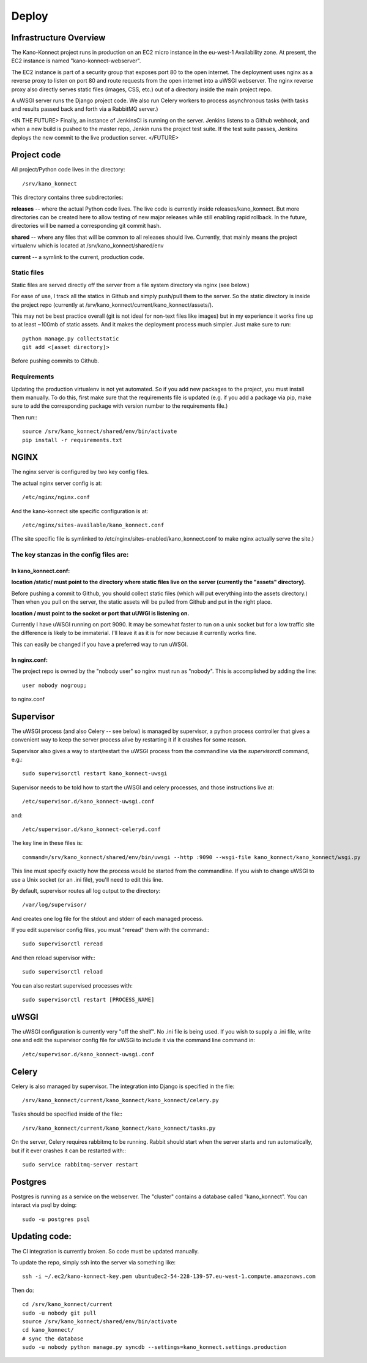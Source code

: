 Deploy
======

Infrastructure Overview
-----------------------

The Kano-Konnect project runs in production on an EC2 micro instance
in the eu-west-1 Availability zone. At present, the EC2 instance is named
"kano-konnect-webserver".

The EC2 instance is part of a security group that exposes port 80 to
the open internet. The deployment uses nginx as a reverse proxy to
listen on port 80 and route requests from the open internet into a
uWSGI webserver. The nginx reverse proxy also directly
serves static files (images, CSS, etc.) out of a directory inside the
main project repo.

A uWSGI server runs the Django project code. We also run Celery
workers to process asynchronous tasks (with tasks and results passed
back and forth via a RabbitMQ server.)

<IN THE FUTURE>
Finally, an instance of JenkinsCI is running on the server. Jenkins
listens to a Github webhook, and when a new build is pushed to the
master repo, Jenkin runs the project test suite. If the test suite
passes, Jenkins deploys the new commit to the live production server.
</FUTURE>

Project code
------------

All project/Python code lives in the directory::

  /srv/kano_konnect

This directory contains three subdirectories:

**releases** -- where the actual Python code lives. The live code is
currently inside releases/kano_konnect. But more directories can be
created here to allow testing of new major releases while still
enabling rapid rollback. In the future, directories will be named a
corresponding git commit hash.

**shared** -- where any files that will be common to all releases should
live. Currently, that mainly means the project virtualenv which is
located at /srv/kano_konnect/shared/env

**current** -- a symlink to the current, production code. 


Static files
************

Static files are served directly off the server from a file system directory via
nginx (see below.)

For ease of use, I track all the statics in Github and simply
push/pull them to the server. So the static directory is inside the
project repo (currently at
/srv/kano_konnect/current/kano_konnect/assets/).  

This may not be best practice overall (git is not ideal for non-text
files like images) but in my experience it works fine up to at least
~100mb of static assets. And it makes the deployment process much
simpler. Just make sure to run::

  python manage.py collectstatic
  git add <[asset directory]>

Before pushing commits to Github.

Requirements
************

Updating the production virtualenv is not yet automated. So if you add new
packages to the project, you must install them manually. To do this,
first make sure that the requirements file is updated (e.g. if you add
a package via pip, make sure to add the corresponding package with
version number to the requirements file.)

Then run:::

  source /srv/kano_konnect/shared/env/bin/activate
  pip install -r requirements.txt


NGINX
-----

The nginx server is configured by two key config files.

The actual nginx server config is at::

  /etc/nginx/nginx.conf

And the kano-konnect site specific configuration is at::

  /etc/nginx/sites-available/kano_konnect.conf

(The site specific file is symlinked to
/etc/nginx/sites-enabled/kano_konnect.conf to make nginx actually
serve the site.)

The key stanzas in the config files are:
************************************

In kano_konnect.conf:
&&&&&&&&&&&&&&&&&&&&&

**location /static/ must point to the directory where static files live
on the server (currently the "assets" directory).**

Before pushing a commit to Github, you should collect static files
(which will put everything into the assets directory.) Then when you
pull on the server, the static assets will be pulled from Github and
put in the right place.

**location / must point to the socket or port that uUWGI is listening
on.**

Currently I have uWSGI running on port 9090. It may be somewhat
faster to run on a unix socket but for a low traffic site the
difference is likely to be immaterial. I'll leave it as it is for now
because it currently works fine.

This can easily be changed if you have a preferred way to run uWSGI.

In nginx.conf:
&&&&&&&&&&&&&&

The project repo is owned by the "nobody user" so nginx must run as
"nobody". This is accomplished by adding the line::

  user nobody nogroup;

to nginx.conf

Supervisor
-----

The uWSGI process (and also Celery -- see below) is managed by
supervisor, a python process controller that gives a convenient way to
keep the server process alive by restarting it if it crashes for some
reason.

Supervisor also gives a way to start/restart the uWSGI process from
the commandline via the *supervisorctl* command, e.g.::

  sudo supervisorctl restart kano_konnect-uwsgi

Supervisor needs to be told how to start the uWSGI and celery
processes, and those instructions live at::

  /etc/supervisor.d/kano_konnect-uwsgi.conf

and::
  
  /etc/supervisor.d/kano_konnect-celeryd.conf


The key line in these files is::
  
  command=/srv/kano_konnect/shared/env/bin/uwsgi --http :9090 --wsgi-file kano_konnect/kano_konnect/wsgi.py

This line must specify exactly how the process would be started from
the commandline. If you wish to change uWSGI to use a Unix socket (or
an .ini file), you'll need to edit this line.

By default, supervisor routes all log output to the directory::

  /var/log/supervisor/

And creates one log file for the stdout and stderr of each managed
process.

If you edit supervisor config files, you must "reread" them with the
command:::
  
  sudo supervisorctl reread

And then reload supervisor with:::
  
  sudo supervisorctl reload

You can also restart supervised processes with::
  
  sudo supervisorctl restart [PROCESS_NAME]


uWSGI
-----

The uWSGI configuration is currently very "off the shelf". No .ini
file is being used. If you wish to supply a .ini file, write one and
edit the supervisor config file for uWSGi to include it via the
command line command in::

  /etc/supervisor.d/kano_konnect-uwsgi.conf

Celery
------

Celery is also managed by supervisor. The integration into Django is
specified in the file::

  /srv/kano_konnect/current/kano_konnect/kano_konnect/celery.py

Tasks should be specified inside of the file:::

  /srv/kano_konnect/current/kano_konnect/kano_konnect/tasks.py

On the server, Celery requires rabbitmq to be running. Rabbit should
start when the server starts and run automatically, but if it ever
crashes it can be restarted with:::
  
  sudo service rabbitmq-server restart

Postgres
--------

Postgres is running as a service on the webserver. The "cluster"
contains a database called "kano_konnect". You can interact
via psql by doing::

  sudo -u postgres psql


Updating code:
--------------

The CI integration is currently broken. So code must be updated
manually.

To update the repo, simply ssh into the server via something like::

  ssh -i ~/.ec2/kano-konnect-key.pem ubuntu@ec2-54-228-139-57.eu-west-1.compute.amazonaws.com

Then do::

  cd /srv/kano_konnect/current
  sudo -u nobody git pull
  source /srv/kano_konnect/shared/env/bin/activate
  cd kano_konnect/
  # sync the database
  sudo -u nobody python manage.py syncdb --settings=kano_konnect.settings.production
